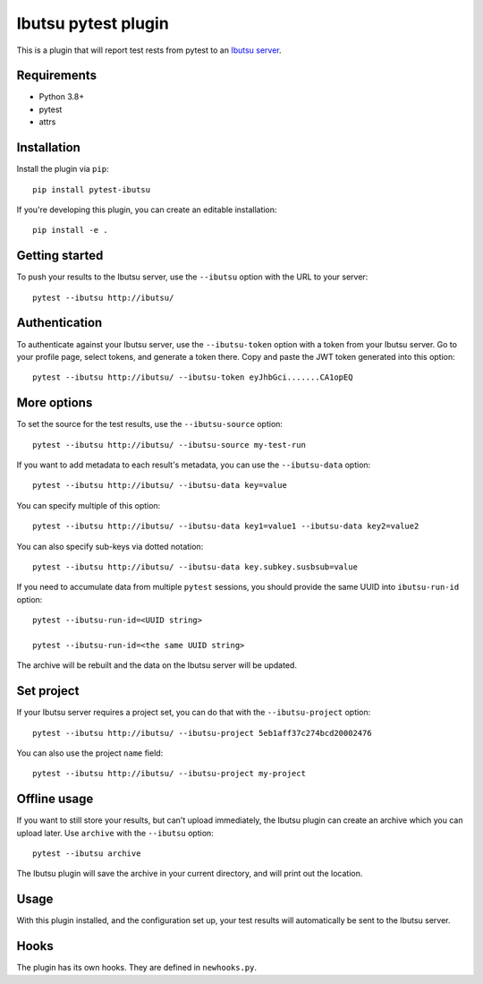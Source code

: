 Ibutsu pytest plugin
====================

This is a plugin that will report test rests from pytest to an
`Ibutsu server <https://github.com/ibutsu/ibutsu-server>`_.

Requirements
------------

- Python 3.8+
- pytest
- attrs

Installation
------------

Install the plugin via ``pip``::

    pip install pytest-ibutsu

If you're developing this plugin, you can create an editable installation::

    pip install -e .

Getting started
---------------

To push your results to the Ibutsu server, use the ``--ibutsu`` option with the URL to your server::

    pytest --ibutsu http://ibutsu/

Authentication
--------------

To authenticate against your Ibutsu server, use the ``--ibutsu-token`` option with a token from your
Ibutsu server. Go to your profile page, select tokens, and generate a token there. Copy and paste
the JWT token generated into this option::

    pytest --ibutsu http://ibutsu/ --ibutsu-token eyJhbGci.......CA1opEQ

More options
------------

To set the source for the test results, use the ``--ibutsu-source`` option::

    pytest --ibutsu http://ibutsu/ --ibutsu-source my-test-run

If you want to add metadata to each result's metadata, you can use the ``--ibutsu-data`` option::

    pytest --ibutsu http://ibutsu/ --ibutsu-data key=value

You can specify multiple of this option::

    pytest --ibutsu http://ibutsu/ --ibutsu-data key1=value1 --ibutsu-data key2=value2

You can also specify sub-keys via dotted notation::

    pytest --ibutsu http://ibutsu/ --ibutsu-data key.subkey.susbsub=value

If you need to accumulate data from multiple ``pytest`` sessions, you should provide the same UUID
into ``ibutsu-run-id`` option::

    pytest --ibutsu-run-id=<UUID string>

    pytest --ibutsu-run-id=<the same UUID string>

The archive will be rebuilt and the data on the Ibutsu server will be updated.

Set project
-----------

If your Ibutsu server requires a project set, you can do that with the ``--ibutsu-project`` option::

    pytest --ibutsu http://ibutsu/ --ibutsu-project 5eb1aff37c274bcd20002476

You can also use the project ``name`` field::

    pytest --ibutsu http://ibutsu/ --ibutsu-project my-project

Offline usage
-------------

If you want to still store your results, but can't upload immediately, the Ibutsu plugin can create
an archive which you can upload later. Use ``archive`` with the ``--ibutsu`` option::

    pytest --ibutsu archive

The Ibutsu plugin will save the archive in your current directory, and will print out the location.

Usage
-----

With this plugin installed, and the configuration set up, your test results will automatically be
sent to the Ibutsu server.


Hooks
-----

The plugin has its own hooks. They are defined in ``newhooks.py``.
